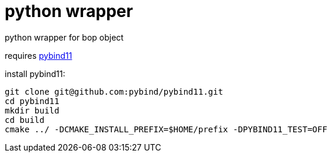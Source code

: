 = python wrapper

python wrapper for bop object

requires link:https://github.com/pybind/pybind11[pybind11]

install pybind11:

----
git clone git@github.com:pybind/pybind11.git
cd pybind11
mkdir build
cd build
cmake ../ -DCMAKE_INSTALL_PREFIX=$HOME/prefix -DPYBIND11_TEST=OFF
----

